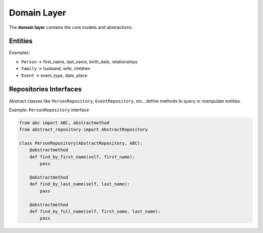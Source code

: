 Domain Layer
============

The **domain layer** contains the core models and abstractions.

Entities
--------

Examples:  

- ``Person`` → first_name, last_name, birth_date, relationships  
- ``Family`` → husband, wife, children  
- ``Event`` → event_type, date, place  

Repositories Interfaces
-----------------------

Abstract classes like ``PersonRepository``, ``EventRepository``, etc., define methods to query or manipulate entities.

Example: ``PersonRepository`` interface

.. code-block:: python

    from abc import ABC, abstractmethod
    from abstract_repository import AbstractRepository

    class PersonRepository(AbstractRepository, ABC):
        @abstractmethod
        def find_by_first_name(self, first_name):
            pass

        @abstractmethod
        def find_by_last_name(self, last_name):
            pass

        @abstractmethod
        def find_by_full_name(self, first_name, last_name):
            pass
